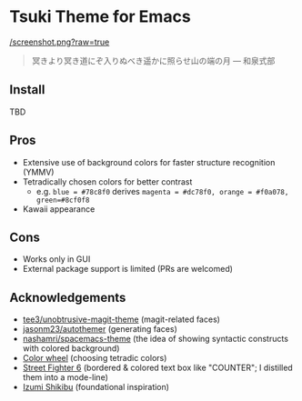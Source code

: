 * Tsuki Theme for Emacs

[[/screenshot.png?raw=true]]

#+begin_quote
冥きより冥き道にぞ入りぬべき遥かに照らせ山の端の月 --- 和泉式部
#+end_quote

** Install
TBD

** Pros
- Extensive use of background colors for faster structure recognition (YMMV)
- Tetradically chosen colors for better contrast
  - e.g. ~blue = #78c8f0~ derives ~magenta = #dc78f0, orange = #f0a078, green=#8cf0f8~
- Kawaii appearance

** Cons
- Works only in GUI
- External package support is limited (PRs are welcomed)

** Acknowledgements
- [[https://github.com/tee3/unobtrusive-magit-theme][tee3/unobtrusive-magit-theme]] (magit-related faces)
- [[https://github.com/jasonm23/autothemer][jasonm23/autothemer]] (generating faces)
- [[https://github.com/nashamri/spacemacs-theme][nashamri/spacemacs-theme]] (the idea of showing syntactic constructs with colored background)
- [[https://www.canva.com/colors/color-wheel/][Color wheel]] (choosing tetradic colors)
- [[https://www.streetfighter.com/6/][Street Fighter 6]] (bordered & colored text box like "COUNTER"; I distilled them into a mode-line)
- [[https://en.wikipedia.org/wiki/Izumi_Shikibu][Izumi Shikibu]] (foundational inspiration)
